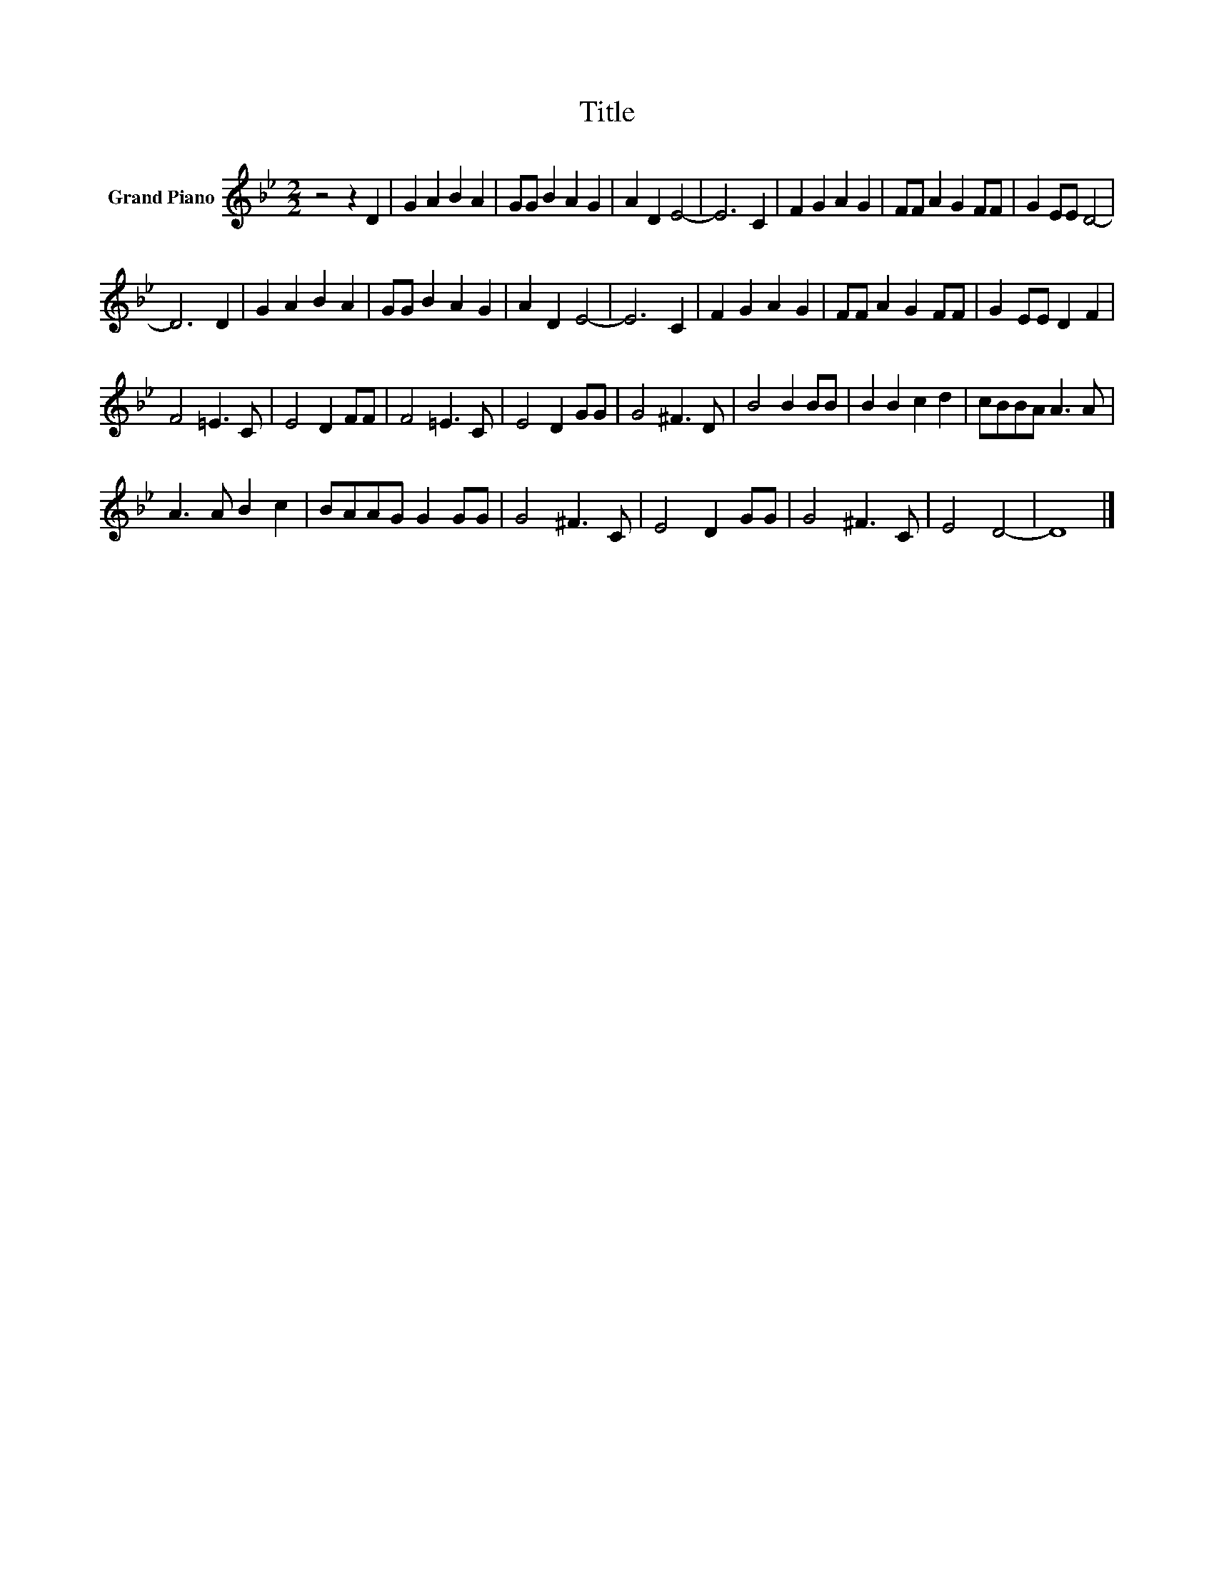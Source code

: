 X:1
T:Title
L:1/8
M:2/2
K:Bb
V:1 treble nm="Grand Piano"
V:1
 z4 z2 D2 | G2 A2 B2 A2 | GG B2 A2 G2 | A2 D2 E4- | E6 C2 | F2 G2 A2 G2 | FF A2 G2 FF | G2 EE D4- | %8
 D6 D2 | G2 A2 B2 A2 | GG B2 A2 G2 | A2 D2 E4- | E6 C2 | F2 G2 A2 G2 | FF A2 G2 FF | G2 EE D2 F2 | %16
 F4 =E3 C | E4 D2 FF | F4 =E3 C | E4 D2 GG | G4 ^F3 D | B4 B2 BB | B2 B2 c2 d2 | cBBA A3 A | %24
 A3 A B2 c2 | BAAG G2 GG | G4 ^F3 C | E4 D2 GG | G4 ^F3 C | E4 D4- | D8 |] %31


